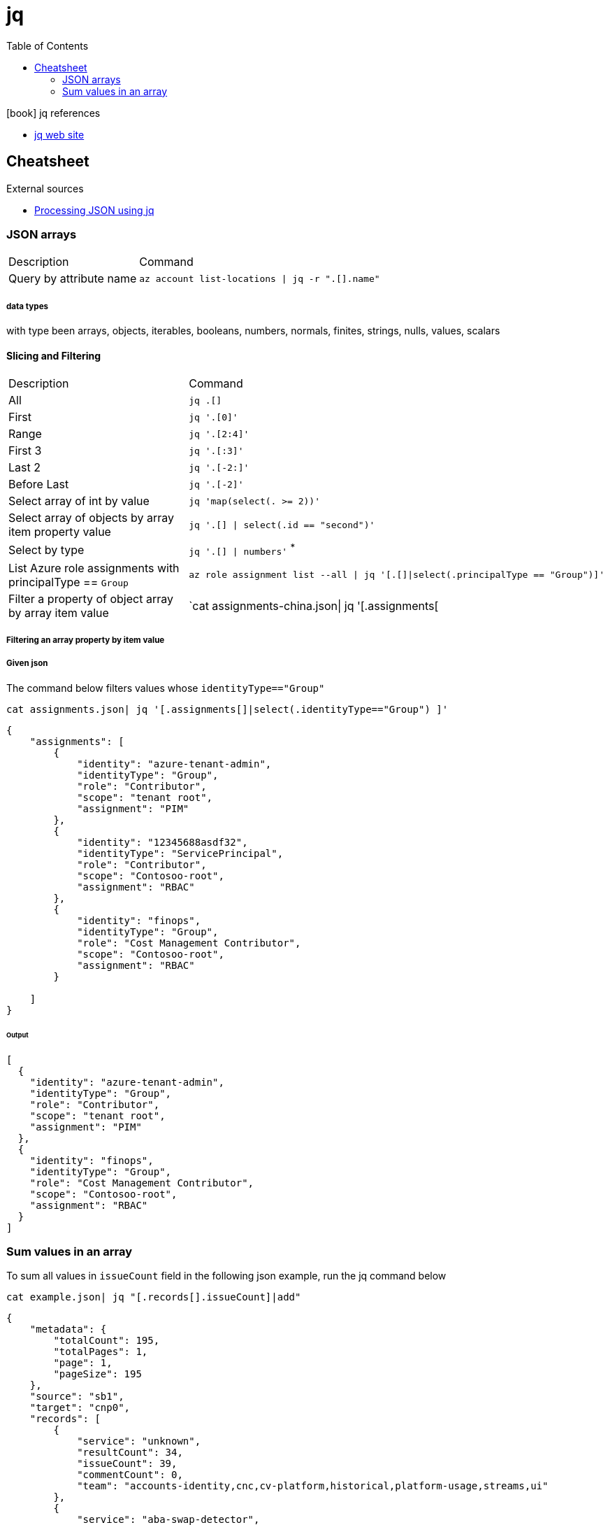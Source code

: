 = jq
:toc:
:icons: font
:source-highlighter: rouge

.icon:book[] jq references
[sidebar]
****
* https://stedolan.github.io/jq/[jq web site]
****

== Cheatsheet

.External sources
[sidebar]
****

* https://gist.github.com/olih/f7437fb6962fb3ee9fe95bda8d2c8fa4[Processing JSON using jq]
****

=== JSON arrays

[cols="30,70"]
|===
|Description|Command
| Query by attribute name|`az account list-locations \| jq -r ".[].name"`
|===

===== data types

with type been arrays, objects, iterables, booleans, numbers, normals, finites, strings, nulls, values, scalars

==== Slicing and Filtering

[cols="30,70"]
|===
|Description|Command
| All
| `jq .[]`

| First
|	`jq '.[0]'`

| Range
| `jq '.[2:4]'`

| First 3
| `jq '.[:3]'`

| Last 2
| `jq '.[-2:]'`

| Before Last
| `jq '.[-2]'`

| Select array of int by value
| `jq 'map(select(. >= 2))'`

| Select array of objects by array item property value
m| `jq '.[] &#124; select(.id == "second")'`

| Select by type
| `jq '.[] &#124; numbers'` ^*^


|List Azure role assignments with principalType == `Group`
m|`az role assignment list --all \| jq '[.[]\|select(.principalType == "Group")]'`

|Filter a property of object array by array item value
|`cat assignments-china.json\| jq '[.assignments[|select(.identityType=="Group") ]'`

|===

===== Filtering an array property by item value
===== Given json

The command below filters values whose `identityType=="Group"`
[source,shell]
----
cat assignments.json| jq '[.assignments[]|select(.identityType=="Group") ]'
----


[source,json]
----
{
    "assignments": [
        {
            "identity": "azure-tenant-admin",
            "identityType": "Group",
            "role": "Contributor",
            "scope": "tenant root",
            "assignment": "PIM"
        },
        {
            "identity": "12345688asdf32",
            "identityType": "ServicePrincipal",
            "role": "Contributor",
            "scope": "Contosoo-root",
            "assignment": "RBAC"
        },
        {
            "identity": "finops",
            "identityType": "Group",
            "role": "Cost Management Contributor",
            "scope": "Contosoo-root",
            "assignment": "RBAC"
        }

    ]
}
----


====== Output

[source,json]
----
[
  {
    "identity": "azure-tenant-admin",
    "identityType": "Group",
    "role": "Contributor",
    "scope": "tenant root",
    "assignment": "PIM"
  },
  {
    "identity": "finops",
    "identityType": "Group",
    "role": "Cost Management Contributor",
    "scope": "Contosoo-root",
    "assignment": "RBAC"
  }
]
----

=== Sum values in an array

To sum all values in `issueCount` field in the following json example, run the jq command below

[source,shell]
----
cat example.json| jq "[.records[].issueCount]|add"
----

[source,json]
----
{
    "metadata": {
        "totalCount": 195,
        "totalPages": 1,
        "page": 1,
        "pageSize": 195
    },
    "source": "sb1",
    "target": "cnp0",
    "records": [
        {
            "service": "unknown",
            "resultCount": 34,
            "issueCount": 39,
            "commentCount": 0,
            "team": "accounts-identity,cnc,cv-platform,historical,platform-usage,streams,ui"
        },
        {
            "service": "aba-swap-detector",
            "resultCount": 2,
            "issueCount": 2,
            "commentCount": 0,
            "team": "canis-minor"
        },
        {
            "service": "account-service",
            "resultCount": 1,
            "issueCount": 12,
            "commentCount": 0,
            "team": "accounts-identity"
        },
        {
            "service": "assets-account-consistency-monitor",
            "resultCount": 1,
            "issueCount": 1,
            "commentCount": 0,
            "team": "inventory"
        },
        {
            "service": "assets-cache-consistency-monitor",
            "resultCount": 1,
            "issueCount": 1,
            "commentCount": 0,
            "team": "inventory"
        },
        {
            "service": "assets-cache-writer",
            "resultCount": 2,
            "issueCount": 2,
            "commentCount": 0,
            "team": "inventory"
        }
    ]
}
----
